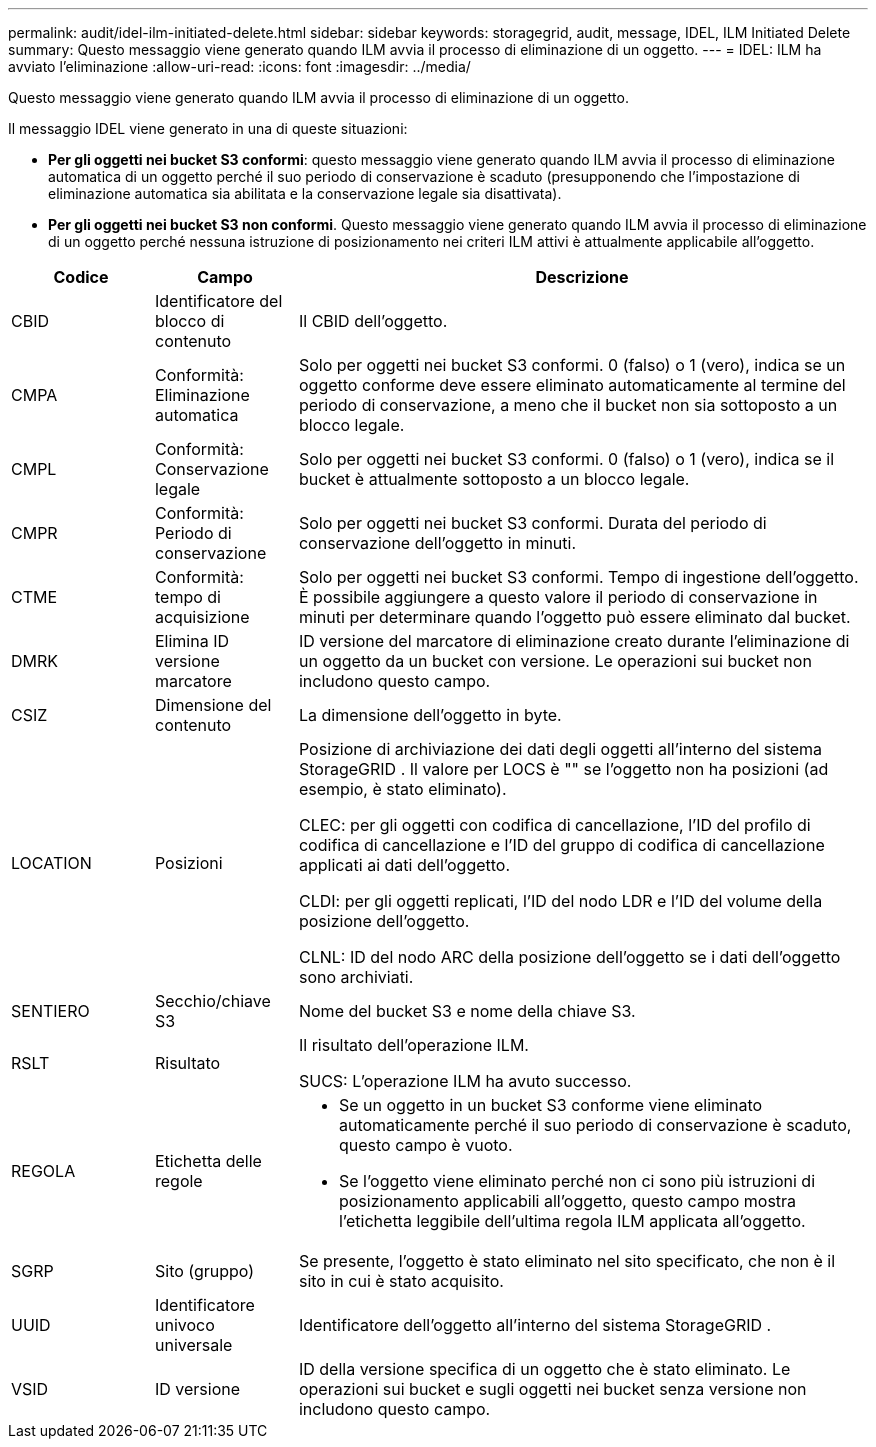 ---
permalink: audit/idel-ilm-initiated-delete.html 
sidebar: sidebar 
keywords: storagegrid, audit, message, IDEL, ILM Initiated Delete 
summary: Questo messaggio viene generato quando ILM avvia il processo di eliminazione di un oggetto. 
---
= IDEL: ILM ha avviato l'eliminazione
:allow-uri-read: 
:icons: font
:imagesdir: ../media/


[role="lead"]
Questo messaggio viene generato quando ILM avvia il processo di eliminazione di un oggetto.

Il messaggio IDEL viene generato in una di queste situazioni:

* *Per gli oggetti nei bucket S3 conformi*: questo messaggio viene generato quando ILM avvia il processo di eliminazione automatica di un oggetto perché il suo periodo di conservazione è scaduto (presupponendo che l'impostazione di eliminazione automatica sia abilitata e la conservazione legale sia disattivata).
* *Per gli oggetti nei bucket S3 non conformi*.  Questo messaggio viene generato quando ILM avvia il processo di eliminazione di un oggetto perché nessuna istruzione di posizionamento nei criteri ILM attivi è attualmente applicabile all'oggetto.


[cols="1a,1a,4a"]
|===
| Codice | Campo | Descrizione 


 a| 
CBID
 a| 
Identificatore del blocco di contenuto
 a| 
Il CBID dell'oggetto.



 a| 
CMPA
 a| 
Conformità: Eliminazione automatica
 a| 
Solo per oggetti nei bucket S3 conformi.  0 (falso) o 1 (vero), indica se un oggetto conforme deve essere eliminato automaticamente al termine del periodo di conservazione, a meno che il bucket non sia sottoposto a un blocco legale.



 a| 
CMPL
 a| 
Conformità: Conservazione legale
 a| 
Solo per oggetti nei bucket S3 conformi.  0 (falso) o 1 (vero), indica se il bucket è attualmente sottoposto a un blocco legale.



 a| 
CMPR
 a| 
Conformità: Periodo di conservazione
 a| 
Solo per oggetti nei bucket S3 conformi.  Durata del periodo di conservazione dell'oggetto in minuti.



 a| 
CTME
 a| 
Conformità: tempo di acquisizione
 a| 
Solo per oggetti nei bucket S3 conformi.  Tempo di ingestione dell'oggetto.  È possibile aggiungere a questo valore il periodo di conservazione in minuti per determinare quando l'oggetto può essere eliminato dal bucket.



 a| 
DMRK
 a| 
Elimina ID versione marcatore
 a| 
ID versione del marcatore di eliminazione creato durante l'eliminazione di un oggetto da un bucket con versione.  Le operazioni sui bucket non includono questo campo.



 a| 
CSIZ
 a| 
Dimensione del contenuto
 a| 
La dimensione dell'oggetto in byte.



 a| 
LOCATION
 a| 
Posizioni
 a| 
Posizione di archiviazione dei dati degli oggetti all'interno del sistema StorageGRID .  Il valore per LOCS è "" se l'oggetto non ha posizioni (ad esempio, è stato eliminato).

CLEC: per gli oggetti con codifica di cancellazione, l'ID del profilo di codifica di cancellazione e l'ID del gruppo di codifica di cancellazione applicati ai dati dell'oggetto.

CLDI: per gli oggetti replicati, l'ID del nodo LDR e l'ID del volume della posizione dell'oggetto.

CLNL: ID del nodo ARC della posizione dell'oggetto se i dati dell'oggetto sono archiviati.



 a| 
SENTIERO
 a| 
Secchio/chiave S3
 a| 
Nome del bucket S3 e nome della chiave S3.



 a| 
RSLT
 a| 
Risultato
 a| 
Il risultato dell'operazione ILM.

SUCS: L'operazione ILM ha avuto successo.



 a| 
REGOLA
 a| 
Etichetta delle regole
 a| 
* Se un oggetto in un bucket S3 conforme viene eliminato automaticamente perché il suo periodo di conservazione è scaduto, questo campo è vuoto.
* Se l'oggetto viene eliminato perché non ci sono più istruzioni di posizionamento applicabili all'oggetto, questo campo mostra l'etichetta leggibile dell'ultima regola ILM applicata all'oggetto.




 a| 
SGRP
 a| 
Sito (gruppo)
 a| 
Se presente, l'oggetto è stato eliminato nel sito specificato, che non è il sito in cui è stato acquisito.



 a| 
UUID
 a| 
Identificatore univoco universale
 a| 
Identificatore dell'oggetto all'interno del sistema StorageGRID .



 a| 
VSID
 a| 
ID versione
 a| 
ID della versione specifica di un oggetto che è stato eliminato.  Le operazioni sui bucket e sugli oggetti nei bucket senza versione non includono questo campo.

|===